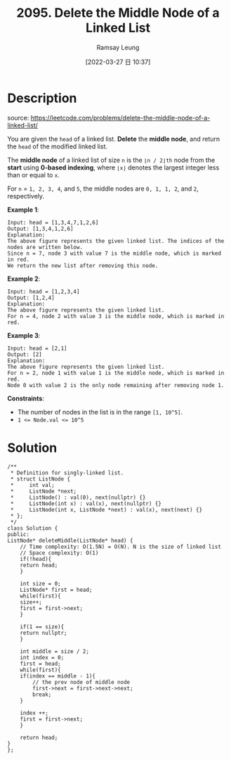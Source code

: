 #+LATEX_CLASS: ramsay-org-article
#+LATEX_CLASS_OPTIONS: [oneside,A4paper,12pt]
#+AUTHOR: Ramsay Leung
#+EMAIL: ramsayleung@gmail.com
#+DATE: 2022-03-27 日 10:37
#+HUGO_BASE_DIR: ~/code/org/leetcode_book
#+HUGO_SECTION: docs/2000
#+HUGO_AUTO_SET_LASTMOD: t
#+HUGO_DRAFT: false
#+DATE: [2022-03-27 日 10:37]
#+TITLE: 2095. Delete the Middle Node of a Linked List
#+HUGO_WEIGHT: 2095

* Description
  source: https://leetcode.com/problems/delete-the-middle-node-of-a-linked-list/

  You are given the =head= of a linked list. *Delete* the *middle node*, and return the =head= of the modified linked list.

  The *middle node* of a linked list of size =n= is the =⌊n / 2⌋th= node from the *start* using *0-based indexing*, where =⌊x⌋= denotes the largest integer less than or equal to =x=.

  For =n= = =1, 2, 3, 4=, and =5=, the middle nodes are =0, 1, 1, 2=, and =2=, respectively.
 

  *Example 1*:

  [[https://assets.leetcode.com/uploads/2021/11/16/eg1drawio.png]]

  #+begin_example
  Input: head = [1,3,4,7,1,2,6]
  Output: [1,3,4,1,2,6]
  Explanation:
  The above figure represents the given linked list. The indices of the nodes are written below.
  Since n = 7, node 3 with value 7 is the middle node, which is marked in red.
  We return the new list after removing this node. 
  #+end_example

  *Example 2*:

  [[https://assets.leetcode.com/uploads/2021/11/16/eg2drawio.png]]

  #+begin_example
  Input: head = [1,2,3,4]
  Output: [1,2,4]
  Explanation:
  The above figure represents the given linked list.
  For n = 4, node 2 with value 3 is the middle node, which is marked in red.
  #+end_example

  *Example 3*:

  [[https://assets.leetcode.com/uploads/2021/11/16/eg3drawio.png]]

  #+begin_example
  Input: head = [2,1]
  Output: [2]
  Explanation:
  The above figure represents the given linked list.
  For n = 2, node 1 with value 1 is the middle node, which is marked in red.
  Node 0 with value 2 is the only node remaining after removing node 1.
  #+end_example


  *Constraints*:

  - The number of nodes in the list is in the range ~[1, 10^5]~.
  - ~1 <= Node.val <= 10^5~
* Solution
  [[file:~/code/python/leetcode/images/2000/2095-delete-the-middle-node-of-a-linked-list.png][file:~/code/python/leetcode/images/2000/2095-delete-the-middle-node-of-a-linked-list.png]]

  #+begin_src c++
    /**
     ,* Definition for singly-linked list.
     ,* struct ListNode {
     ,*     int val;
     ,*     ListNode *next;
     ,*     ListNode() : val(0), next(nullptr) {}
     ,*     ListNode(int x) : val(x), next(nullptr) {}
     ,*     ListNode(int x, ListNode *next) : val(x), next(next) {}
     ,* };
     ,*/
    class Solution {
    public:
	ListNode* deleteMiddle(ListNode* head) {
	    // Time complexity: O(1.5N) = O(N). N is the size of linked list
	    // Space complexity: O(1)
	    if(!head){
		return head;
	    }
        
	    int size = 0;
	    ListNode* first = head;
	    while(first){
		size++;
		first = first->next;
	    }
        
	    if(1 == size){
		return nullptr;
	    }
        
	    int middle = size / 2;
	    int index = 0;
	    first = head;
	    while(first){
		if(index == middle - 1){
		    // the prev node of middle node
		    first->next = first->next->next;
		    break;
		}
            
		index ++;
		first = first->next;
	    }
        
	    return head;
	}
    };
  #+end_src
